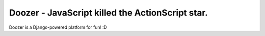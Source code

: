 =================================================
Doozer - JavaScript killed the ActionScript star.
=================================================

Doozer is a Django-powered platform for fun!
:D